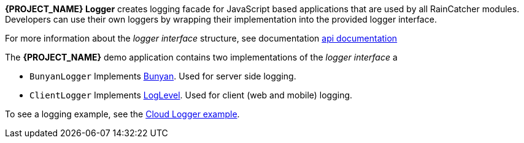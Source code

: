 [id='{context}-con-logging']

*{PROJECT_NAME} Logger* creates logging facade for JavaScript based applications that
are used by all RainCatcher modules. Developers can use their own loggers by wrapping their implementation into the provided logger interface.

For more information about the _logger interface_ structure, see documentation link:../../../api/{WFM-RC-Api-Version}/logger/docs/index.html[api documentation]

The *{PROJECT_NAME}* demo application contains two implementations of the _logger interface_ a

- `BunyanLogger`
Implements link:https://www.npmjs.com/package/bunyan[Bunyan]. Used for server side logging.

- `ClientLogger`
Implements link:Lhttps://github.com/pimterry/loglevel[LogLevel]. Used for client (web and mobile) logging.

To see a logging example, see the link:{WFM-RC-CoreURL}{WFM-RC-Branch}/common/logger/example/index.ts[Cloud Logger example].
